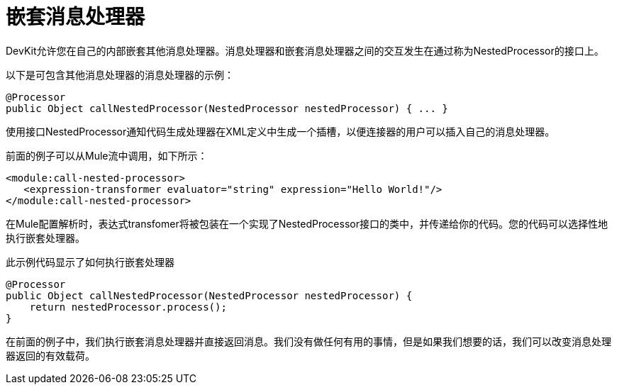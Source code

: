 = 嵌套消息处理器

DevKit允许您在自己的内部嵌套其他消息处理器。消息处理器和嵌套消息处理器之间的交互发生在通过称为NestedProcessor的接口上。

以下是可包含其他消息处理器的消息处理器的示例：

[source, java, linenums]
----
@Processor
public Object callNestedProcessor(NestedProcessor nestedProcessor) { ... }
----

使用接口NestedProcessor通知代码生成处理器在XML定义中生成一个插槽，以便连接器的用户可以插入自己的消息处理器。

前面的例子可以从Mule流中调用，如下所示：

[source, xml, linenums]
----
<module:call-nested-processor>
   <expression-transformer evaluator="string" expression="Hello World!"/>
</module:call-nested-processor>
----

在Mule配置解析时，表达式transfomer将被包装在一个实现了NestedProcessor接口的类中，并传递给你的代码。您的代码可以选择性地执行嵌套处理器。

此示例代码显示了如何执行嵌套处理器

[source, java, linenums]
----
@Processor
public Object callNestedProcessor(NestedProcessor nestedProcessor) {
    return nestedProcessor.process();
}
----

在前面的例子中，我们执行嵌套消息处理器并直接返回消息。我们没有做任何有用的事情，但是如果我们想要的话，我们可以改变消息处理器返回的有效载荷。
